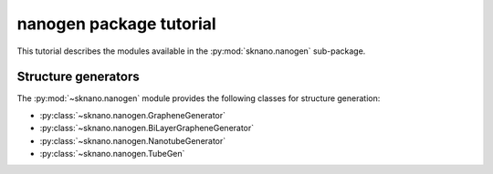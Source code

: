 ========================
nanogen package tutorial
========================

This tutorial describes the modules available in the
:py:mod:`sknano.nanogen` sub-package.

Structure generators
====================

The :py:mod:`~sknano.nanogen` module provides the following
classes for structure generation:

* :py:class:`~sknano.nanogen.GrapheneGenerator`
* :py:class:`~sknano.nanogen.BiLayerGrapheneGenerator`
* :py:class:`~sknano.nanogen.NanotubeGenerator`
* :py:class:`~sknano.nanogen.TubeGen`
